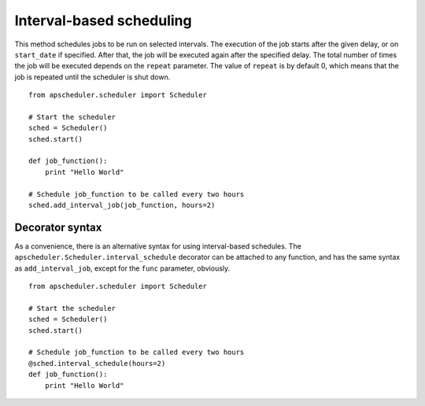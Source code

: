 Interval-based scheduling
=========================

This method schedules jobs to be run on selected intervals.
The execution of the job starts after the given delay, or on
``start_date`` if specified. After that, the job will be executed
again after the specified delay. The total number of times the job
will be executed depends on the ``repeat`` parameter.
The value of ``repeat`` is by default 0, which means that the job is
repeated until the scheduler is shut down.

::

    from apscheduler.scheduler import Scheduler
    
    # Start the scheduler
    sched = Scheduler()
    sched.start()
    
    def job_function():
        print "Hello World"

    # Schedule job_function to be called every two hours
    sched.add_interval_job(job_function, hours=2)

Decorator syntax
----------------

As a convenience, there is an alternative syntax for using interval-based
schedules. The ``apscheduler.Scheduler.interval_schedule`` decorator can be
attached to any function, and has the same syntax as ``add_interval_job``,
except for the ``func`` parameter, obviously.

::

    from apscheduler.scheduler import Scheduler
    
    # Start the scheduler
    sched = Scheduler()
    sched.start()
    
    # Schedule job_function to be called every two hours
    @sched.interval_schedule(hours=2)
    def job_function():
        print "Hello World"
